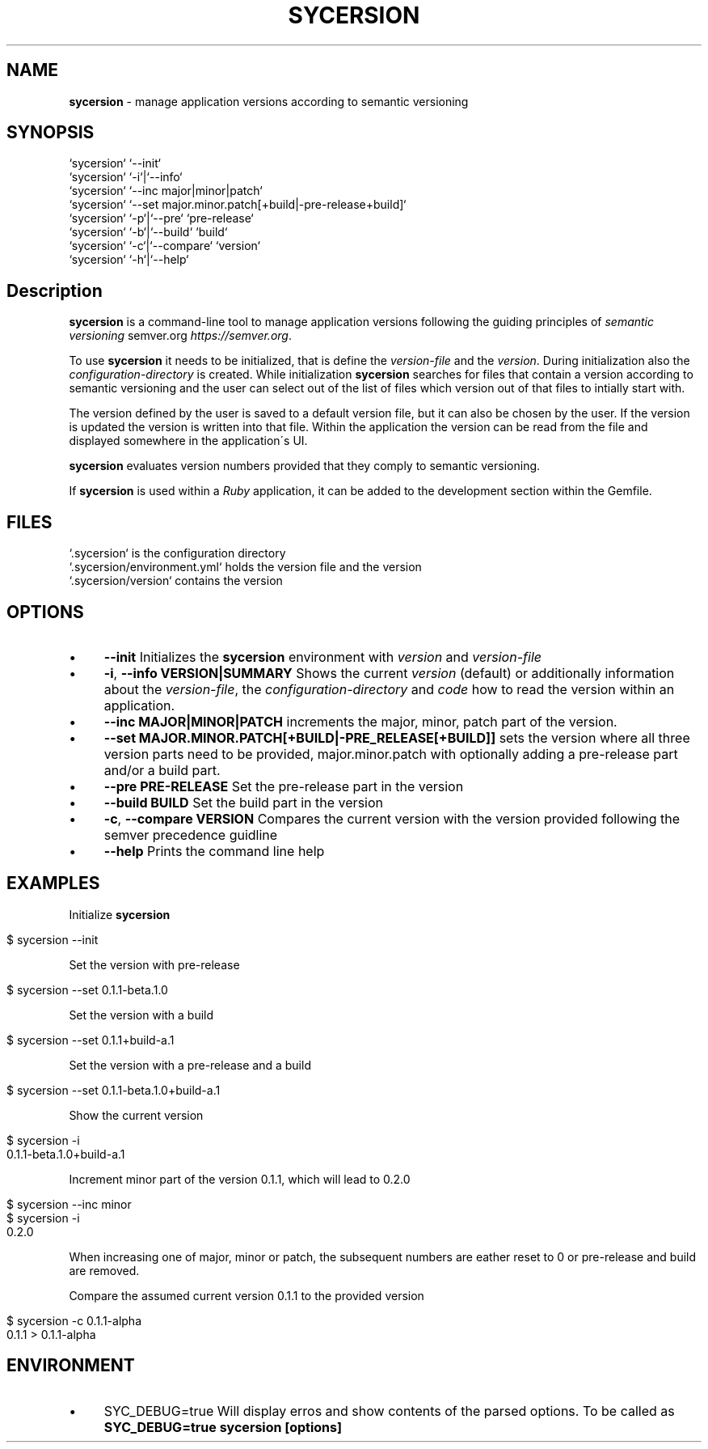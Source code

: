 .\" generated with Ronn/v0.7.3
.\" http://github.com/rtomayko/ronn/tree/0.7.3
.
.TH "SYCERSION" "1" "January 2025" "" ""
.
.SH "NAME"
\fBsycersion\fR \- manage application versions according to semantic versioning
.
.SH "SYNOPSIS"
.
.nf

`sycersion` `\-\-init`
`sycersion` `\-i`|`\-\-info`
`sycersion` `\-\-inc major|minor|patch`
`sycersion` `\-\-set major\.minor\.patch[+build|\-pre\-release+build]`
`sycersion` `\-p`|`\-\-pre` `pre\-release`
`sycersion` `\-b`|`\-\-build` `build`
`sycersion` `\-c`|`\-\-compare` `version`
`sycersion` `\-h`|`\-\-help`
.
.fi
.
.SH "Description"
\fBsycersion\fR is a command\-line tool to manage application versions following the guiding principles of \fIsemantic versioning\fR semver\.org \fIhttps://semver\.org\fR\.
.
.P
To use \fBsycersion\fR it needs to be initialized, that is define the \fIversion\-file\fR and the \fIversion\fR\. During initialization also the \fIconfiguration\-directory\fR is created\. While initialization \fBsycersion\fR searches for files that contain a version according to semantic versioning and the user can select out of the list of files which version out of that files to intially start with\.
.
.P
The version defined by the user is saved to a default version file, but it can also be chosen by the user\. If the version is updated the version is written into that file\. Within the application the version can be read from the file and displayed somewhere in the application\'s UI\.
.
.P
\fBsycersion\fR evaluates version numbers provided that they comply to semantic versioning\.
.
.P
If \fBsycersion\fR is used within a \fIRuby\fR application, it can be added to the development section within the Gemfile\.
.
.SH "FILES"
.
.nf

`\.sycersion` is the configuration directory
`\.sycersion/environment\.yml` holds the version file and the version
`\.sycersion/version` contains the version
.
.fi
.
.SH "OPTIONS"
.
.IP "\(bu" 4
\fB\-\-init\fR Initializes the \fBsycersion\fR environment with \fIversion\fR and \fIversion\-file\fR
.
.IP "\(bu" 4
\fB\-i\fR, \fB\-\-info VERSION|SUMMARY\fR Shows the current \fIversion\fR (default) or additionally information about the \fIversion\-file\fR, the \fIconfiguration\-directory\fR and \fIcode\fR how to read the version within an application\.
.
.IP "\(bu" 4
\fB\-\-inc MAJOR|MINOR|PATCH\fR increments the major, minor, patch part of the version\.
.
.IP "\(bu" 4
\fB\-\-set MAJOR\.MINOR\.PATCH[+BUILD|\-PRE_RELEASE[+BUILD]]\fR sets the version where all three version parts need to be provided, major\.minor\.patch with optionally adding a pre\-release part and/or a build part\.
.
.IP "\(bu" 4
\fB\-\-pre PRE\-RELEASE\fR Set the pre\-release part in the version
.
.IP "\(bu" 4
\fB\-\-build BUILD\fR Set the build part in the version
.
.IP "\(bu" 4
\fB\-c\fR, \fB\-\-compare VERSION\fR Compares the current version with the version provided following the semver precedence guidline
.
.IP "\(bu" 4
\fB\-\-help\fR Prints the command line help
.
.IP "" 0
.
.SH "EXAMPLES"
Initialize \fBsycersion\fR
.
.IP "" 4
.
.nf

$ sycersion \-\-init
.
.fi
.
.IP "" 0
.
.P
Set the version with pre\-release
.
.IP "" 4
.
.nf

$ sycersion \-\-set 0\.1\.1\-beta\.1\.0
.
.fi
.
.IP "" 0
.
.P
Set the version with a build
.
.IP "" 4
.
.nf

$ sycersion \-\-set 0\.1\.1+build\-a\.1
.
.fi
.
.IP "" 0
.
.P
Set the version with a pre\-release and a build
.
.IP "" 4
.
.nf

$ sycersion \-\-set 0\.1\.1\-beta\.1\.0+build\-a\.1
.
.fi
.
.IP "" 0
.
.P
Show the current version
.
.IP "" 4
.
.nf

$ sycersion \-i
0\.1\.1\-beta\.1\.0+build\-a\.1
.
.fi
.
.IP "" 0
.
.P
Increment minor part of the version 0\.1\.1, which will lead to 0\.2\.0
.
.IP "" 4
.
.nf

$ sycersion \-\-inc minor
$ sycersion \-i
0\.2\.0
.
.fi
.
.IP "" 0
.
.P
When increasing one of major, minor or patch, the subsequent numbers are eather reset to 0 or pre\-release and build are removed\.
.
.P
Compare the assumed current version 0\.1\.1 to the provided version
.
.IP "" 4
.
.nf

$ sycersion \-c 0\.1\.1\-alpha
0\.1\.1 > 0\.1\.1\-alpha
.
.fi
.
.IP "" 0
.
.SH "ENVIRONMENT"
.
.IP "\(bu" 4
SYC_DEBUG=true Will display erros and show contents of the parsed options\. To be called as \fBSYC_DEBUG=true sycersion [options]\fR
.
.IP "" 0

